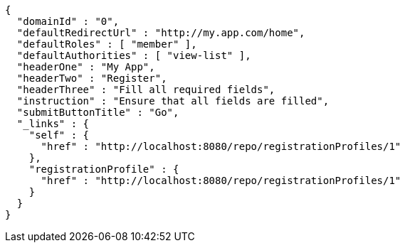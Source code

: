[source,options="nowrap"]
----
{
  "domainId" : "0",
  "defaultRedirectUrl" : "http://my.app.com/home",
  "defaultRoles" : [ "member" ],
  "defaultAuthorities" : [ "view-list" ],
  "headerOne" : "My App",
  "headerTwo" : "Register",
  "headerThree" : "Fill all required fields",
  "instruction" : "Ensure that all fields are filled",
  "submitButtonTitle" : "Go",
  "_links" : {
    "self" : {
      "href" : "http://localhost:8080/repo/registrationProfiles/1"
    },
    "registrationProfile" : {
      "href" : "http://localhost:8080/repo/registrationProfiles/1"
    }
  }
}
----